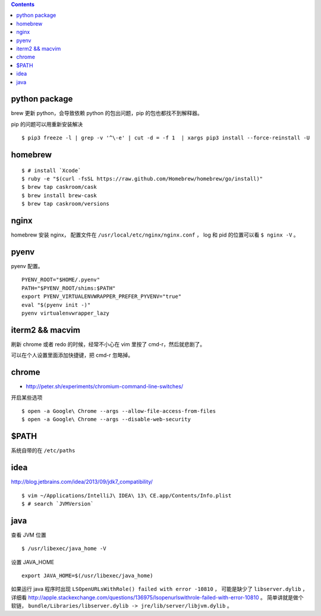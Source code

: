 .. contents::



python package
===============
brew 更新 python，会导致依赖 python 的包出问题，pip 的包也都找不到解释器。

pip 的问题可以用重新安装解决

::

    $ pip3 freeze -l | grep -v '^\-e' | cut -d = -f 1  | xargs pip3 install --force-reinstall -U


homebrew
==========

::

    $ # install `Xcode`
    $ ruby -e "$(curl -fsSL https://raw.github.com/Homebrew/homebrew/go/install)"
    $ brew tap caskroom/cask
    $ brew install brew-cask
    $ brew tap caskroom/versions



nginx
========

homebrew 安装 nginx，
配置文件在 ``/usr/local/etc/nginx/nginx.conf`` ，
log 和 pid 的位置可以看 ``$ nginx -V`` 。


pyenv
=======

pyenv 配置。

::

    PYENV_ROOT="$HOME/.pyenv"
    PATH="$PYENV_ROOT/shims:$PATH"
    export PYENV_VIRTUALENVWRAPPER_PREFER_PYVENV="true"
    eval "$(pyenv init -)"
    pyenv virtualenvwrapper_lazy




iterm2 && macvim
=================

刷新 chrome 或者 redo 的时候，经常不小心在 vim  里按了 cmd-r，然后就悲剧了。

可以在个人设置里面添加快捷键，把 cmd-r 忽略掉。


chrome
=======

+ http://peter.sh/experiments/chromium-command-line-switches/

开启某些选项

::

    $ open -a Google\ Chrome --args --allow-file-access-from-files
    $ open -a Google\ Chrome --args --disable-web-security



$PATH
========

系统自带的在 ``/etc/paths``



idea
=======

http://blog.jetbrains.com/idea/2013/09/jdk7_compatibility/

::

    $ vim ~/Applications/IntelliJ\ IDEA\ 13\ CE.app/Contents/Info.plist
    $ # search `JVMVersion`




java
=====

查看 JVM 位置

::

    $ /usr/libexec/java_home -V


设置 JAVA_HOME

::

    export JAVA_HOME=$(/usr/libexec/java_home)


如果运行 java 程序时出现 ``LSOpenURLsWithRole() failed with error -10810`` ，
可能是缺少了 ``libserver.dylib`` ，
详细看 http://apple.stackexchange.com/questions/136975/lsopenurlswithrole-failed-with-error-10810 。
简单讲就是做个软链， ``bundle/Libraries/libserver.dylib -> jre/lib/server/libjvm.dylib`` 。
